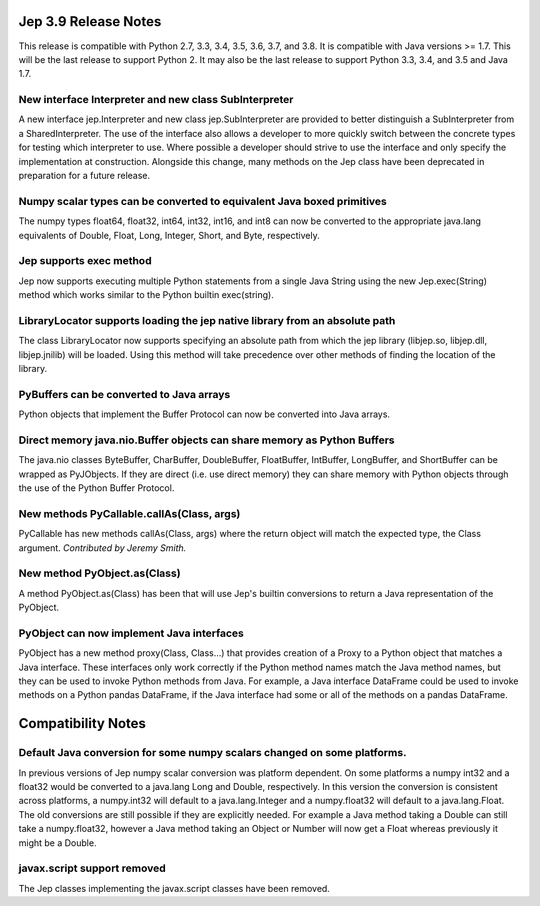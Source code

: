 Jep 3.9 Release Notes
*********************
This release is compatible with Python 2.7, 3.3, 3.4, 3.5, 3.6, 3.7, and 3.8.
It is compatible with Java versions >= 1.7. This will be the last release
to support Python 2. It may also be the last release to support Python 3.3,
3.4, and 3.5 and Java 1.7.


New interface Interpreter and new class SubInterpreter
~~~~~~~~~~~~~~~~~~~~~~~~~~~~~~~~~~~~~~~~~~~~~~~~~~~~~~
A new interface jep.Interpreter and new class jep.SubInterpreter are provided
to better distinguish a SubInterpreter from a SharedInterpreter. The use of
the interface also allows a developer to more quickly switch between the
concrete types for testing which interpreter to use. Where possible a
developer should strive to use the interface and only specify the 
implementation at construction.  Alongside this change, many methods on
the Jep class have been deprecated in preparation for a future release.


Numpy scalar types can be converted to equivalent Java boxed primitives
~~~~~~~~~~~~~~~~~~~~~~~~~~~~~~~~~~~~~~~~~~~~~~~~~~~~~~~~~~~~~~~~~~~~~~~
The numpy types float64, float32, int64, int32, int16, and int8 can now be
converted to the appropriate java.lang equivalents of Double, Float, Long,
Integer, Short, and Byte, respectively.


Jep supports exec method
~~~~~~~~~~~~~~~~~~~~~~~~
Jep now supports executing multiple Python statements from a single Java
String using the new Jep.exec(String) method which works similar to the
Python builtin exec(string).


LibraryLocator supports loading the jep native library from an absolute path
~~~~~~~~~~~~~~~~~~~~~~~~~~~~~~~~~~~~~~~~~~~~~~~~~~~~~~~~~~~~~~~~~~~~~~~~~~~~
The class LibraryLocator now supports specifying an absolute path from which
the jep library (libjep.so, libjep.dll, libjep.jnilib) will be loaded.
Using this method will take precedence over other methods of finding the
location of the library.


PyBuffers can be converted to Java arrays
~~~~~~~~~~~~~~~~~~~~~~~~~~~~~~~~~~~~~~~~~~~~~~~~~~~
Python objects that implement the Buffer Protocol can now be converted into
Java arrays.


Direct memory java.nio.Buffer objects can share memory as Python Buffers
~~~~~~~~~~~~~~~~~~~~~~~~~~~~~~~~~~~~~~~~~~~~~~~~~~~~~~~~~~~~~~~~~~~~~~~~
The java.nio classes ByteBuffer, CharBuffer, DoubleBuffer, FloatBuffer,
IntBuffer, LongBuffer, and ShortBuffer can be wrapped as PyJObjects. If
they are direct (i.e. use direct memory) they can share memory with Python
objects through the use of the Python Buffer Protocol.


New methods PyCallable.callAs(Class, args)
~~~~~~~~~~~~~~~~~~~~~~~~~~~~~~~~~~~~~~~~~~
PyCallable has new methods callAs(Class, args) where the return object will
match the expected type, the Class argument.
*Contributed by Jeremy Smith.*


New method PyObject.as(Class)
~~~~~~~~~~~~~~~~~~~~~~~~~~~~~
A method PyObject.as(Class) has been that will use Jep's builtin conversions
to return a Java representation of the PyObject.


PyObject can now implement Java interfaces
~~~~~~~~~~~~~~~~~~~~~~~~~~~~~~~~~~~~~~~~~~
PyObject has a new method proxy(Class, Class...) that provides creation of
a Proxy to a Python object that matches a Java interface. These interfaces
only work correctly if the Python method names match the Java method names,
but they can be used to invoke Python methods from Java. For example, a Java
interface DataFrame could be used to invoke methods on a Python pandas
DataFrame, if the Java interface had some or all of the methods on a pandas
DataFrame.


Compatibility Notes
*******************

Default Java conversion for some numpy scalars changed on some platforms.
~~~~~~~~~~~~~~~~~~~~~~~~~~~~~~~~~~~~~~~~~~~~~~~~~~~~~~~~~~~~~~~~~~~~~~~~~
In previous versions of Jep numpy scalar conversion was platform dependent. On
some platforms a numpy int32 and a float32 would be converted to a java.lang 
Long and Double, respectively. In this version the conversion is consistent
across platforms, a numpy.int32 will default to a java.lang.Integer and a
numpy.float32 will default to a java.lang.Float. The old conversions are still
possible if they are explicitly needed. For example a Java method taking a
Double can still take a numpy.float32, however a Java method taking an Object
or Number will now get a Float whereas previously it might be a Double.


javax.script support removed
~~~~~~~~~~~~~~~~~~~~~~~~~~~~
The Jep classes implementing the javax.script classes have been removed.

